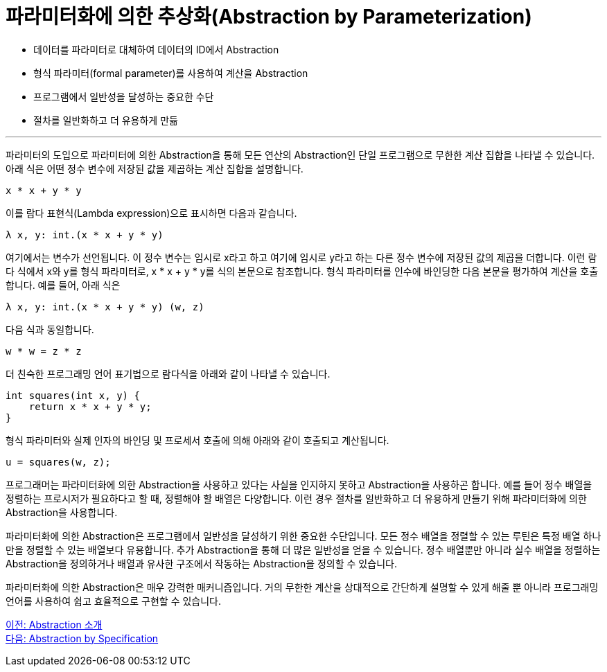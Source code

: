 = 파라미터화에 의한 추상화(Abstraction by Parameterization)

* 데이터를 파라미터로 대체하여 데이터의 ID에서 Abstraction
* 형식 파라미터(formal parameter)를 사용하여 계산을 Abstraction
* 프로그램에서 일반성을 달성하는 중요한 수단
* 절차를 일반화하고 더 유용하게 만듦

---

파라미터의 도입으로 파라미터에 의한 Abstraction을 통해 모든 연산의 Abstraction인 단일 프로그램으로 무한한 계산 집합을 나타낼 수 있습니다. 아래 식은 어떤 정수 변수에 저장된 값을 제곱하는 계산 집합을 설명합니다.

----
x * x + y * y
----

이를 람다 표현식(Lambda expression)으로 표시하면 다음과 같습니다.

----
λ x, y: int.(x * x + y * y)
----

여기에서는 변수가 선언됩니다. 이 정수 변수는 임시로 x라고 하고 여기에 임시로 y라고 하는 다른 정수 변수에 저장된 값의 제곱을 더합니다. 이런 람다 식에서 x와 y를 형식 파라미터로, x * x + y * y를 식의 본문으로 참조합니다. 형식 파라미터를 인수에 바인딩한 다음 본문을 평가하여 계산을 호출합니다. 예를 들어, 아래 식은

----
λ x, y: int.(x * x + y * y) (w, z)
----

다음 식과 동일합니다.

----
w * w = z * z
----

더 친숙한 프로그래밍 언어 표기법으로 람다식을 아래와 같이 나타낼 수 있습니다.

----
int squares(int x, y) {
    return x * x + y * y;
}
----

형식 파라미터와 실제 인자의 바인딩 및 프로세서 호출에 의해 아래와 같이 호출되고 계산됩니다.

----
u = squares(w, z);
----

프로그래머는 파라미터화에 의한 Abstraction을 사용하고 있다는 사실을 인지하지 못하고 Abstraction을 사용하곤 합니다. 예를 들어 정수 배열을 정렬하는 프로시저가 필요하다고 할 때, 정렬해야 할 배열은 다양합니다. 이런 경우 절차를 일반화하고 더 유용하게 만들기 위해 파라미터화에 의한 Abstraction을 사용합니다.

파라미터화에 의한 Abstraction은 프로그램에서 일반성을 달성하기 위한 중요한 수단입니다. 모든 정수 배열을 정렬할 수 있는 루틴은 특정 배열 하나만을 정렬할 수 있는 배열보다 유용합니다. 추가 Abstraction을 통해 더 많은 일반성을 얻을 수 있습니다. 정수 배열뿐만 아니라 실수 배열을 정렬하는 Abstraction을 정의하거나 배열과 유사한 구조에서 작동하는 Abstraction을 정의할 수 있습니다.

파라미터화에 의한 Abstraction은 매우 강력한 매커니즘입니다. 거의 무한한 계산을 상대적으로 간단하게 설명할 수 있게 해줄 뿐 아니라 프로그래밍 언어를 사용하여 쉽고 효율적으로 구현할 수 있습니다.

link:./03_introduction_abstraction.adoc[이전: Abstraction 소개] +
link:./05_abstraction_by_specification.adoc[다음: Abstraction by Specification]
